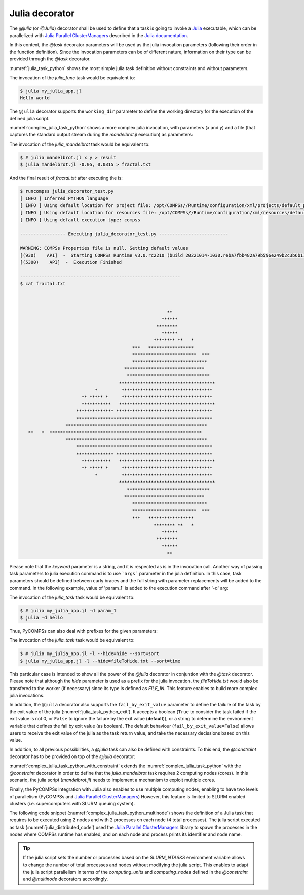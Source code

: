 Julia decorator
^^^^^^^^^^^^^^^

The `@julia` (or `@Julia`) decorator shall be used to define that a task is
going to invoke a `Julia <https://julialang.org/>`_ executable, which can be
parallelized with `Julia Parallel ClusterManagers <https://github.com/JuliaParallel/ClusterManagers.jl>`_
described in the `Julia documentation <https://docs.julialang.org/en/v1/manual/distributed-computing/>`_.

In this context, the `@task` decorator parameters will be used
as the julia invocation parameters (following their order in the
function definition). Since the invocation parameters can be of
different nature, information on their type can be provided through the
*@task* decorator.

:numref:`julia_task_python` shows the most simple julia task definition
without constraints and without parameters.

.. code-block:: python
    :name: julia_task_python
    :caption: Julia task example

    from pycompss.api.task import task
    from pycompss.api.julia import julia

    @julia(script="my_julia_app.jl")
    @task()
    def julia_func():
         pass


.. code-block:: julia
    :name: julia_app_hello_world
    :caption: my_julia_app.jl code

    println("Hello world")


The invocation of the `julia_func` task would be equivalent to:

.. code-block:: console

    $ julia my_julia_app.jl
    Hello world


The ``@julia`` decorator supports the ``working_dir`` parameter to define
the working directory for the execution of the defined julia script.

:numref:`complex_julia_task_python` shows a more complex julia invocation,
with parameters (`x` and `y`) and a file (that captures the standard output
stream during the `mandelbrot.jl` execution) as parameters:

.. code-block:: python
    :name: complex_julia_task_python
    :caption: Julia task example using `mandelbrot.jl` application (`julia_decorator_test.py`)

    from pycompss.api.task import task
    from pycompss.api.julia import julia
    from pycompss.api.parameter import *

    @julia(script="mandelbrot.jl", working_dir=".")
    @task(result={Type:FILE_OUT_STDOUT})
    def julia_mandelbrot(x, y, result):
         pass

    # This task definition is equivalent to the following, which is more verbose:
    #
    # @julia(script="mandelbrot.jl", working_dir=".")
    # @task(result={Type:FILE_OUT, StdIOStream:STDOUT})
    # def julia_mandelbrot(x, y, result):
    #     pass

    if __name__=='__main__':
        outfile = "fractal.txt"
        julia_mandelbrot(-0.05, 0.0315, outfile)


.. code-block:: julia
    :name: julia_mandelbrot_code
    :caption: Julia Mandelbrot implementation (mandelbrot.jl)

    function mandelbrot(a)
        z = 0
        for i=1:50
            z = z^2 + a
        end
        return z
    end

    Y = parse(Float32, ARGS[1])
    X = parse(Float32, ARGS[2])

    for y=1.0:Y:-1.0
        for x=-2.0:X:0.5
            abs(mandelbrot(complex(x, y))) < 2 ? print("*") : print(" ")
        end
        println()
    end

    # Taken from: https://rosettacode.org/wiki/Mandelbrot_set#Julia
    # Added X and Y command line parse.


The invocation of the *julia_mandelbrot* task would be equivalent to:

.. code-block:: console

    $ # julia mandelbrot.jl x y > result
    $ julia mandelbrot.jl -0.05, 0.0315 > fractal.txt

And the final result of `fractal.txt` after executing the is:

.. code-block:: console

    $ runcompss julia_decorator_test.py
    [ INFO ] Inferred PYTHON language
    [ INFO ] Using default location for project file: /opt/COMPSs//Runtime/configuration/xml/projects/default_project.xml
    [ INFO ] Using default location for resources file: /opt/COMPSs//Runtime/configuration/xml/resources/default_resources.xml
    [ INFO ] Using default execution type: compss

    ----------------- Executing julia_decorator_test.py --------------------------

    WARNING: COMPSs Properties file is null. Setting default values
    [(930)    API]  -  Starting COMPSs Runtime v3.0.rc2210 (build 20221014-1030.reba7fbb482a79b596e249b2c3b6b17509a05652a)
    [(5300)    API]  -  Execution Finished

    ------------------------------------------------------------
    $ cat fractal.txt



                                                           **
                                                         ******
                                                       ********
                                                         ******
                                                      ******** **   *
                                              ***   *****************
                                              ************************  ***
                                              ****************************
                                           ******************************
                                            *******************************
                                         ************************************
                                *         **********************************
                           ** ***** *     **********************************
                           ***********   ************************************
                         ************** ************************************
                         ***************************************************
                     *****************************************************
       **   *  *********************************************************
                     *****************************************************
                         ***************************************************
                         ************** ************************************
                           ***********   ************************************
                           ** ***** *     **********************************
                                *         **********************************
                                         ************************************
                                            *******************************
                                           ******************************
                                              ****************************
                                              ************************  ***
                                              ***   *****************
                                                      ******** **   *
                                                         ******
                                                       ********
                                                         ******
                                                           **


Please note that the *keyword* parameter is a string, and it is respected as is
in the invocation call.
Another way of passing task parameters to julia execution command is to use
```args``` parameter in the julia definition.
In this case, task parameters should be defined between curly braces and the
full string with parameter replacements will be added to the command.
In the following example, value of 'param_1' is added to the execution command
after '-d' arg:

.. code-block:: python
    :name: julia_task_python_print_date
    :caption: Julia task example with args

    from pycompss.api.task import task
    from pycompss.api.julia import julia
    from pycompss.api.parameter import *


    @julia(script="my_julia_app.jl", args= "-d {{param_1}}")
    @task()
    def julia_task(param_1):
         pass

    if __name__=='__main__':
        julia_task("hello")



The invocation of the *julia_task* task would be equivalent to:

.. code-block:: console

    $ # julia my_julia_app.jl -d param_1
    $ julia -d hello


Thus, PyCOMPSs can also deal with prefixes for the given parameters:

.. code-block:: python
    :name: complex2_julia_task_python
    :caption: Julia task example 4

    from pycompss.api.task import task
    from pycompss.api.julia import julia
    from pycompss.api.parameter import *

    @julia(script="my_julia_app.jl")
    @task(hide={Type:FILE_IN, Prefix:"--hide="}, sort={Prefix:"--sort="})
    def julia_task(flag, hide, sort):
        pass

    if __name__=='__main__':
        flag = '-l'
        hideFile = "fileToHide.txt"
        sort = "time"
        julia_task(flag, hideFile, sort)

The invocation of the *julia_task* task would be equivalent to:

.. code-block:: console

    $ # julia my_julia_app.jl -l --hide=hide --sort=sort
    $ julia my_julia_app.jl -l --hide=fileToHide.txt --sort=time

This particular case is intended to show all the power of the
*@julia* decorator in conjuntion with the *@task*
decorator. Please note that although the *hide* parameter is used as a
prefix for the julia invocation, the *fileToHide.txt* would also be
transfered to the worker (if necessary) since its type is defined as
`FILE_IN`. This feature enables to build more complex julia invocations.

In addition, the ``@julia`` decorator also supports the ``fail_by_exit_value``
parameter to define the failure of the task by the exit value of the julia
(:numref:`julia_task_python_exit`).
It accepts a boolean (``True`` to consider the task failed if the exit value is
not 0, or ``False`` to ignore the failure by the exit value (**default**)), or
a string to determine the environment variable that defines the fail by
exit value (as boolean).
The default behaviour (``fail_by_exit_value=False``) allows users to receive
the exit value of the julia as the task return value, and take the
necessary decissions based on this value.

.. code-block:: python
    :name: julia_task_python_exit
    :caption: Julia task example with ``fail_by_exit_value``

    @julia(script="my_julia_app.jl", fail_by_exit_value=True)
    @task()
    def julia_task():
         pass

In addition, to all previous possibilities, a `@julia` task can also be defined
with constraints. To this end, the `@constraint` decorator has to be provided
on top of the `@julia` decorator:

.. code-block:: python
   :name: complex_julia_task_python_with_constraint
   :caption: Julia task example using `mandelbrot.jl` application (`julia_decorator_test.py`) with constraint

   from pycompss.api.task import task
   from pycompss.api.julia import julia
   from pycompss.api.parameter import *
   from pycompss.api.constraint import constraint

   @constraint(computing_units="2")
   @julia(script="mandelbrot.jl", working_dir=".")
   @task(result={Type:FILE_OUT_STDOUT})
   def julia_mandelbrot(x, y, result):
        pass

   # This task definition is equivalent to the following, which is more verbose:
   #
   # @constraint(computing_units="2")
   # @julia(script="mandelbrot.jl", working_dir=".")
   # @task(result={Type:FILE_OUT, StdIOStream:STDOUT})
   # def julia_mandelbrot(x, y, result):
   #     pass

   if __name__=='__main__':
       outfile = "fractal.txt"
       julia_mandelbrot(-0.05, 0.0315, outfile)

:numref:`complex_julia_task_python_with_constraint` extends the
:numref:`complex_julia_task_python` with the `@constraint` decorator in order
to define that the `julia_mandelbrot` task requires 2 computing nodes (cores).
In this scenario, the julia script (`mandelbrot.jl`) needs to implement a mechanism
to exploit multiple cores.

Finally, the PyCOMPSs integration with Julia also enables to use multiple computing
nodes, enabling to have two levels of parallelism (PyCOMPSs and
`Julia Parallel ClusterManagers <https://github.com/JuliaParallel/ClusterManagers.jl>`_)
However, this feature is limited to SLURM enabled clusters (i.e. supercomputers
with SLURM queuing system).

The following code snippet (:numref:`complex_julia_task_python_multinode`)
shows the definition of a Julia task that requires to be executed using 2
nodes and with 2 processes on each node (4 total processes).
The julia script executed as task (:numref:`julia_distributed_code`)
used the `Julia Parallel ClusterManagers <https://github.com/JuliaParallel/ClusterManagers.jl>`_
library to spawn the processes in the nodes where COMPSs runtime has enabled,
and on each node and process prints its identifier and node name.

.. code-block:: python
   :name: complex_julia_task_python_multinode
   :caption: Julia task example using multiple nodes

   from pycompss.api.task import task
   from pycompss.api.julia import julia
   from pycompss.api.parameter import *
   from pycompss.api.constraint import constraint
   from pycompss.api.multinode import multinode

   @multinode(computing_nodes="2")
   @constraint(computing_units="2")
   @julia(script="distributed_app.jl")
   @task(result={Type:FILE_OUT_STDOUT})
   def julia_distributed_app(result):
        pass

   # This task definition can also be defined as follows:
   #
   # @constraint(computing_units="2")
   # @julia(script="distributed_app.jl", computing_nodes="2")
   # @task(result={Type:FILE_OUT_STDOUT})
   # def julia_distributed_app(result):
   #     pass

   if __name__=='__main__':
       outfile = "fractal.txt"
       julia_mandelbrot(-0.05, 0.0315, outfile)


.. code-block:: julia
    :name: julia_distributed_code
    :caption: Julia application using distributed parallelism (`distributed_app.jl`)

    using Distributed, ClusterManagers
    addprocs_slurm(parse(Int, ENV["SLURM_NTASKS"]))

    @everywhere using Distributed
    @everywhere println(myid())
    @everywhere println(gethostname())

    println("Hello world")

.. TIP::

    If the julia script sets the number or processes based on the `SLURM_NTASKS`
    environment variable allows to change the number of total processes and
    nodes without modifying the julia script. This enables to adapt the
    julia script parallelism in terms of the `computing_units` and `computing_nodes`
    defined in the `@constraint` and `@multinode` decorators accordingly.
